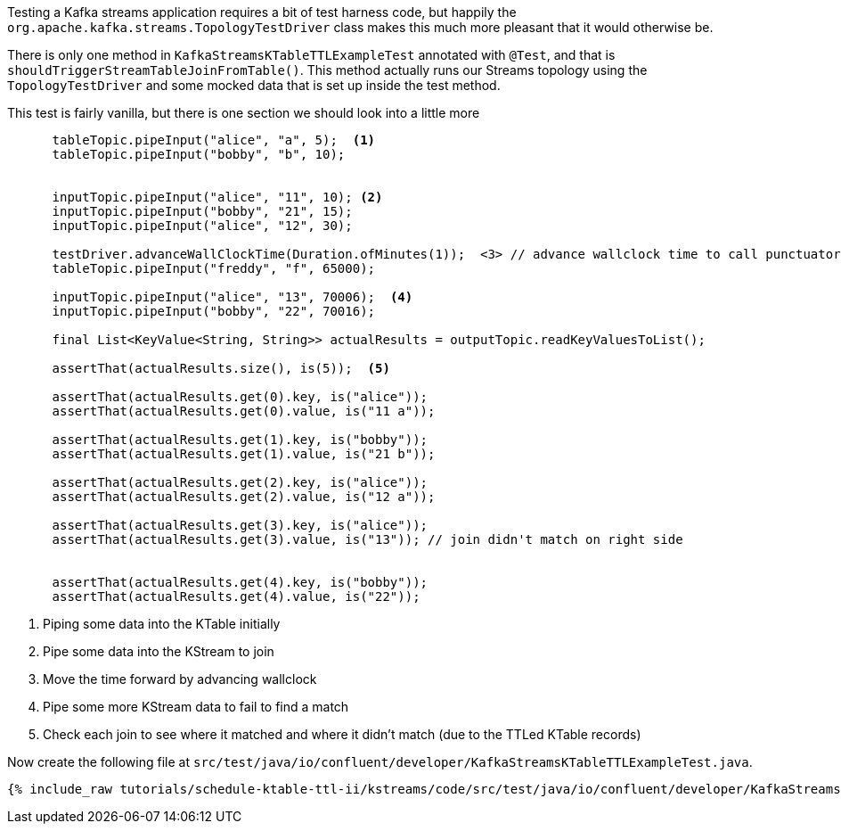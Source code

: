 ////
  This content file is used to describe how to add test code you developed in this tutorial.  You'll need to update the
  text to suit your test code.


////

Testing a Kafka streams application requires a bit of test harness code, but happily the `org.apache.kafka.streams.TopologyTestDriver` class makes this much more pleasant that it would otherwise be.

////
             You'll want to update the name of the test method from "exampleTest" to something more meaningful for your tutorial
////

There is only one method in `KafkaStreamsKTableTTLExampleTest` annotated with `@Test`, and that is `shouldTriggerStreamTableJoinFromTable()`. This method actually runs our Streams topology using the `TopologyTestDriver` and some mocked data that is set up inside the test method.


This test is fairly vanilla, but there is one section we should look into a little more

[source, java]
----
      tableTopic.pipeInput("alice", "a", 5);  <1>
      tableTopic.pipeInput("bobby", "b", 10);


      inputTopic.pipeInput("alice", "11", 10); <2>
      inputTopic.pipeInput("bobby", "21", 15);
      inputTopic.pipeInput("alice", "12", 30);

      testDriver.advanceWallClockTime(Duration.ofMinutes(1));  <3> // advance wallclock time to call punctuator
      tableTopic.pipeInput("freddy", "f", 65000);

      inputTopic.pipeInput("alice", "13", 70006);  <4>
      inputTopic.pipeInput("bobby", "22", 70016);

      final List<KeyValue<String, String>> actualResults = outputTopic.readKeyValuesToList();

      assertThat(actualResults.size(), is(5));  <5>

      assertThat(actualResults.get(0).key, is("alice"));
      assertThat(actualResults.get(0).value, is("11 a"));

      assertThat(actualResults.get(1).key, is("bobby"));
      assertThat(actualResults.get(1).value, is("21 b"));

      assertThat(actualResults.get(2).key, is("alice"));
      assertThat(actualResults.get(2).value, is("12 a"));

      assertThat(actualResults.get(3).key, is("alice"));
      assertThat(actualResults.get(3).value, is("13")); // join didn't match on right side


      assertThat(actualResults.get(4).key, is("bobby"));
      assertThat(actualResults.get(4).value, is("22"));

----

<1> Piping some data into the KTable initially
<2> Pipe some data into the KStream to join
<3> Move the time forward by advancing wallclock
<4> Pipe some more KStream data to fail to find a match
<5> Check each join to see where it matched and where it didn't match (due to the TTLed KTable records)


Now create the following file at `src/test/java/io/confluent/developer/KafkaStreamsKTableTTLExampleTest.java`.
+++++
<pre class="snippet"><code class="java">{% include_raw tutorials/schedule-ktable-ttl-ii/kstreams/code/src/test/java/io/confluent/developer/KafkaStreamsKTableTTLExampleTest.java %}</code></pre>
+++++
